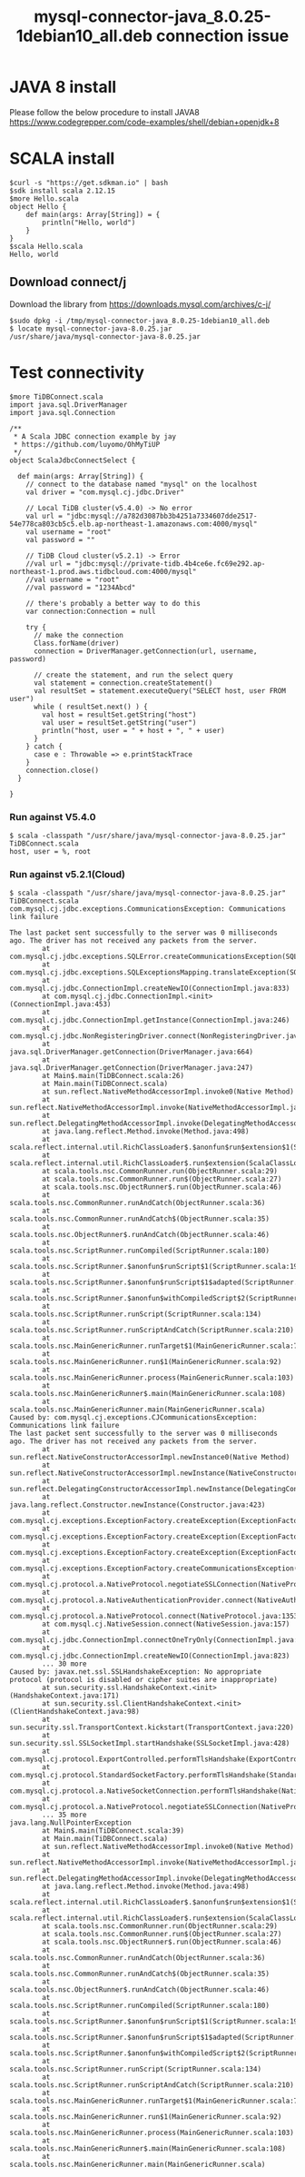 #+OPTIONS: \n:t
#+OPTIONS: ^:nil
#+TITLE: mysql-connector-java_8.0.25-1debian10_all.deb connection issue
* JAVA 8 install
  Please follow the below procedure to install JAVA8
  https://www.codegrepper.com/code-examples/shell/debian+openjdk+8

* SCALA install
#+BEGIN_SRC
$curl -s "https://get.sdkman.io" | bash
$sdk install scala 2.12.15
$more Hello.scala
object Hello {
    def main(args: Array[String]) = {
        println("Hello, world")
    }
}
$scala Hello.scala
Hello, world
#+END_SRC

** Download connect/j
   Download the library from https://downloads.mysql.com/archives/c-j/
   #+BEGIN_SRC
$sudo dpkg -i /tmp/mysql-connector-java_8.0.25-1debian10_all.deb
$ locate mysql-connector-java-8.0.25.jar
/usr/share/java/mysql-connector-java-8.0.25.jar
   #+END_SRC

* Test connectivity
  #+BEGIN_SRC
$more TiDBConnect.scala 
import java.sql.DriverManager
import java.sql.Connection

/**
 * A Scala JDBC connection example by jay
 * https://github.com/luyomo/OhMyTiUP
 */
object ScalaJdbcConnectSelect {

  def main(args: Array[String]) {
    // connect to the database named "mysql" on the localhost
    val driver = "com.mysql.cj.jdbc.Driver"

    // Local TiDB cluster(v5.4.0) -> No error
    val url = "jdbc:mysql://a782d3087bb3b4251a7334607dde2517-54e778ca803cb5c5.elb.ap-northeast-1.amazonaws.com:4000/mysql"
    val username = "root"
    val password = ""

    // TiDB Cloud cluster(v5.2.1) -> Error
    //val url = "jdbc:mysql://private-tidb.4b4ce6e.fc69e292.ap-northeast-1.prod.aws.tidbcloud.com:4000/mysql"
    //val username = "root"
    //val password = "1234Abcd"

    // there's probably a better way to do this
    var connection:Connection = null

    try {
      // make the connection
      Class.forName(driver)
      connection = DriverManager.getConnection(url, username, password)

      // create the statement, and run the select query
      val statement = connection.createStatement()
      val resultSet = statement.executeQuery("SELECT host, user FROM user")
      while ( resultSet.next() ) {
        val host = resultSet.getString("host")
        val user = resultSet.getString("user")
        println("host, user = " + host + ", " + user)
      }
    } catch {
      case e : Throwable => e.printStackTrace
    }
    connection.close()
  }

}
  #+END_SRC
*** Run against V5.4.0
    #+BEGIN_SRC
$ scala -classpath "/usr/share/java/mysql-connector-java-8.0.25.jar" TiDBConnect.scala 
host, user = %, root
    #+END_SRC
*** Run against v5.2.1(Cloud)
    #+BEGIN_SRC
$ scala -classpath "/usr/share/java/mysql-connector-java-8.0.25.jar" TiDBConnect.scala 
com.mysql.cj.jdbc.exceptions.CommunicationsException: Communications link failure
                                                                                                      
The last packet sent successfully to the server was 0 milliseconds ago. The driver has not received any packets from the server.
        at com.mysql.cj.jdbc.exceptions.SQLError.createCommunicationsException(SQLError.java:174)                                                                                                           
        at com.mysql.cj.jdbc.exceptions.SQLExceptionsMapping.translateException(SQLExceptionsMapping.java:64)
        at com.mysql.cj.jdbc.ConnectionImpl.createNewIO(ConnectionImpl.java:833)
        at com.mysql.cj.jdbc.ConnectionImpl.<init>(ConnectionImpl.java:453)
        at com.mysql.cj.jdbc.ConnectionImpl.getInstance(ConnectionImpl.java:246)
        at com.mysql.cj.jdbc.NonRegisteringDriver.connect(NonRegisteringDriver.java:198)
        at java.sql.DriverManager.getConnection(DriverManager.java:664)
        at java.sql.DriverManager.getConnection(DriverManager.java:247)                 
        at Main$.main(TiDBConnect.scala:26)                                                           
        at Main.main(TiDBConnect.scala)                                                               
        at sun.reflect.NativeMethodAccessorImpl.invoke0(Native Method)                                                                                                                                      
        at sun.reflect.NativeMethodAccessorImpl.invoke(NativeMethodAccessorImpl.java:62)        
        at sun.reflect.DelegatingMethodAccessorImpl.invoke(DelegatingMethodAccessorImpl.java:43)
        at java.lang.reflect.Method.invoke(Method.java:498)        
        at scala.reflect.internal.util.RichClassLoader$.$anonfun$run$extension$1(ScalaClassLoader.scala:101)
        at scala.reflect.internal.util.RichClassLoader$.run$extension(ScalaClassLoader.scala:36)
        at scala.tools.nsc.CommonRunner.run(ObjectRunner.scala:29)         
        at scala.tools.nsc.CommonRunner.run$(ObjectRunner.scala:27)        
        at scala.tools.nsc.ObjectRunner$.run(ObjectRunner.scala:46)        
        at scala.tools.nsc.CommonRunner.runAndCatch(ObjectRunner.scala:36)          
        at scala.tools.nsc.CommonRunner.runAndCatch$(ObjectRunner.scala:35)                 
        at scala.tools.nsc.ObjectRunner$.runAndCatch(ObjectRunner.scala:46)                  
        at scala.tools.nsc.ScriptRunner.runCompiled(ScriptRunner.scala:180)
        at scala.tools.nsc.ScriptRunner.$anonfun$runScript$1(ScriptRunner.scala:199)
        at scala.tools.nsc.ScriptRunner.$anonfun$runScript$1$adapted(ScriptRunner.scala:199)
        at scala.tools.nsc.ScriptRunner.$anonfun$withCompiledScript$2(ScriptRunner.scala:166)
        at scala.tools.nsc.ScriptRunner.runScript(ScriptRunner.scala:134)        
        at scala.tools.nsc.ScriptRunner.runScriptAndCatch(ScriptRunner.scala:210)
        at scala.tools.nsc.MainGenericRunner.runTarget$1(MainGenericRunner.scala:77)
        at scala.tools.nsc.MainGenericRunner.run$1(MainGenericRunner.scala:92)
        at scala.tools.nsc.MainGenericRunner.process(MainGenericRunner.scala:103)
        at scala.tools.nsc.MainGenericRunner$.main(MainGenericRunner.scala:108)
        at scala.tools.nsc.MainGenericRunner.main(MainGenericRunner.scala)
Caused by: com.mysql.cj.exceptions.CJCommunicationsException: Communications link failure
The last packet sent successfully to the server was 0 milliseconds ago. The driver has not received any packets from the server.
        at sun.reflect.NativeConstructorAccessorImpl.newInstance0(Native Method)
        at sun.reflect.NativeConstructorAccessorImpl.newInstance(NativeConstructorAccessorImpl.java:62)
        at sun.reflect.DelegatingConstructorAccessorImpl.newInstance(DelegatingConstructorAccessorImpl.java:45)
        at java.lang.reflect.Constructor.newInstance(Constructor.java:423)
        at com.mysql.cj.exceptions.ExceptionFactory.createException(ExceptionFactory.java:61)
        at com.mysql.cj.exceptions.ExceptionFactory.createException(ExceptionFactory.java:105)
        at com.mysql.cj.exceptions.ExceptionFactory.createException(ExceptionFactory.java:151)
        at com.mysql.cj.exceptions.ExceptionFactory.createCommunicationsException(ExceptionFactory.java:167)
        at com.mysql.cj.protocol.a.NativeProtocol.negotiateSSLConnection(NativeProtocol.java:342)
        at com.mysql.cj.protocol.a.NativeAuthenticationProvider.connect(NativeAuthenticationProvider.java:203)
        at com.mysql.cj.protocol.a.NativeProtocol.connect(NativeProtocol.java:1353)
        at com.mysql.cj.NativeSession.connect(NativeSession.java:157)
        at com.mysql.cj.jdbc.ConnectionImpl.connectOneTryOnly(ConnectionImpl.java:953)
        at com.mysql.cj.jdbc.ConnectionImpl.createNewIO(ConnectionImpl.java:823)
        ... 30 more
Caused by: javax.net.ssl.SSLHandshakeException: No appropriate protocol (protocol is disabled or cipher suites are inappropriate)
        at sun.security.ssl.HandshakeContext.<init>(HandshakeContext.java:171)
        at sun.security.ssl.ClientHandshakeContext.<init>(ClientHandshakeContext.java:98)
        at sun.security.ssl.TransportContext.kickstart(TransportContext.java:220)
        at sun.security.ssl.SSLSocketImpl.startHandshake(SSLSocketImpl.java:428)
        at com.mysql.cj.protocol.ExportControlled.performTlsHandshake(ExportControlled.java:317)
        at com.mysql.cj.protocol.StandardSocketFactory.performTlsHandshake(StandardSocketFactory.java:188)
        at com.mysql.cj.protocol.a.NativeSocketConnection.performTlsHandshake(NativeSocketConnection.java:97)
        at com.mysql.cj.protocol.a.NativeProtocol.negotiateSSLConnection(NativeProtocol.java:333)
        ... 35 more
java.lang.NullPointerException
        at Main$.main(TiDBConnect.scala:39)
        at Main.main(TiDBConnect.scala)
        at sun.reflect.NativeMethodAccessorImpl.invoke0(Native Method)
        at sun.reflect.NativeMethodAccessorImpl.invoke(NativeMethodAccessorImpl.java:62)
        at sun.reflect.DelegatingMethodAccessorImpl.invoke(DelegatingMethodAccessorImpl.java:43)
        at java.lang.reflect.Method.invoke(Method.java:498)
        at scala.reflect.internal.util.RichClassLoader$.$anonfun$run$extension$1(ScalaClassLoader.scala:101)
        at scala.reflect.internal.util.RichClassLoader$.run$extension(ScalaClassLoader.scala:36)
        at scala.tools.nsc.CommonRunner.run(ObjectRunner.scala:29)
        at scala.tools.nsc.CommonRunner.run$(ObjectRunner.scala:27)
        at scala.tools.nsc.ObjectRunner$.run(ObjectRunner.scala:46)
        at scala.tools.nsc.CommonRunner.runAndCatch(ObjectRunner.scala:36)
        at scala.tools.nsc.CommonRunner.runAndCatch$(ObjectRunner.scala:35)
        at scala.tools.nsc.ObjectRunner$.runAndCatch(ObjectRunner.scala:46)
        at scala.tools.nsc.ScriptRunner.runCompiled(ScriptRunner.scala:180)
        at scala.tools.nsc.ScriptRunner.$anonfun$runScript$1(ScriptRunner.scala:199)
        at scala.tools.nsc.ScriptRunner.$anonfun$runScript$1$adapted(ScriptRunner.scala:199)
        at scala.tools.nsc.ScriptRunner.$anonfun$withCompiledScript$2(ScriptRunner.scala:166)
        at scala.tools.nsc.ScriptRunner.runScript(ScriptRunner.scala:134)
        at scala.tools.nsc.ScriptRunner.runScriptAndCatch(ScriptRunner.scala:210)
        at scala.tools.nsc.MainGenericRunner.runTarget$1(MainGenericRunner.scala:77)
        at scala.tools.nsc.MainGenericRunner.run$1(MainGenericRunner.scala:92)
        at scala.tools.nsc.MainGenericRunner.process(MainGenericRunner.scala:103)
        at scala.tools.nsc.MainGenericRunner$.main(MainGenericRunner.scala:108)
        at scala.tools.nsc.MainGenericRunner.main(MainGenericRunner.scala)
    #+END_SRC
